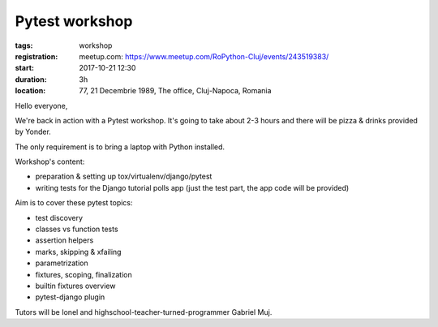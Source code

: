Pytest workshop
###############################################################

:tags: workshop
:registration:
    meetup.com: https://www.meetup.com/RoPython-Cluj/events/243519383/
:start: 2017-10-21 12:30
:duration: 3h
:location: 77, 21 Decembrie 1989, The office, Cluj-Napoca, Romania

Hello everyone,

We're back in action with a Pytest workshop. It's going to take about
2-3 hours and there will be pizza & drinks provided by Yonder.

The only requirement is to bring a laptop with Python installed.

Workshop's content:

* preparation & setting up tox/virtualenv/django/pytest
* writing tests for the Django tutorial polls app (just the test part,
  the app code will be provided)

Aim is to cover these pytest topics:

* test discovery
* classes vs function tests
* assertion helpers
* marks, skipping & xfailing
* parametrization
* fixtures, scoping, finalization
* builtin fixtures overview
* pytest-django plugin

Tutors will be Ionel and highschool-teacher-turned-programmer Gabriel Muj.
